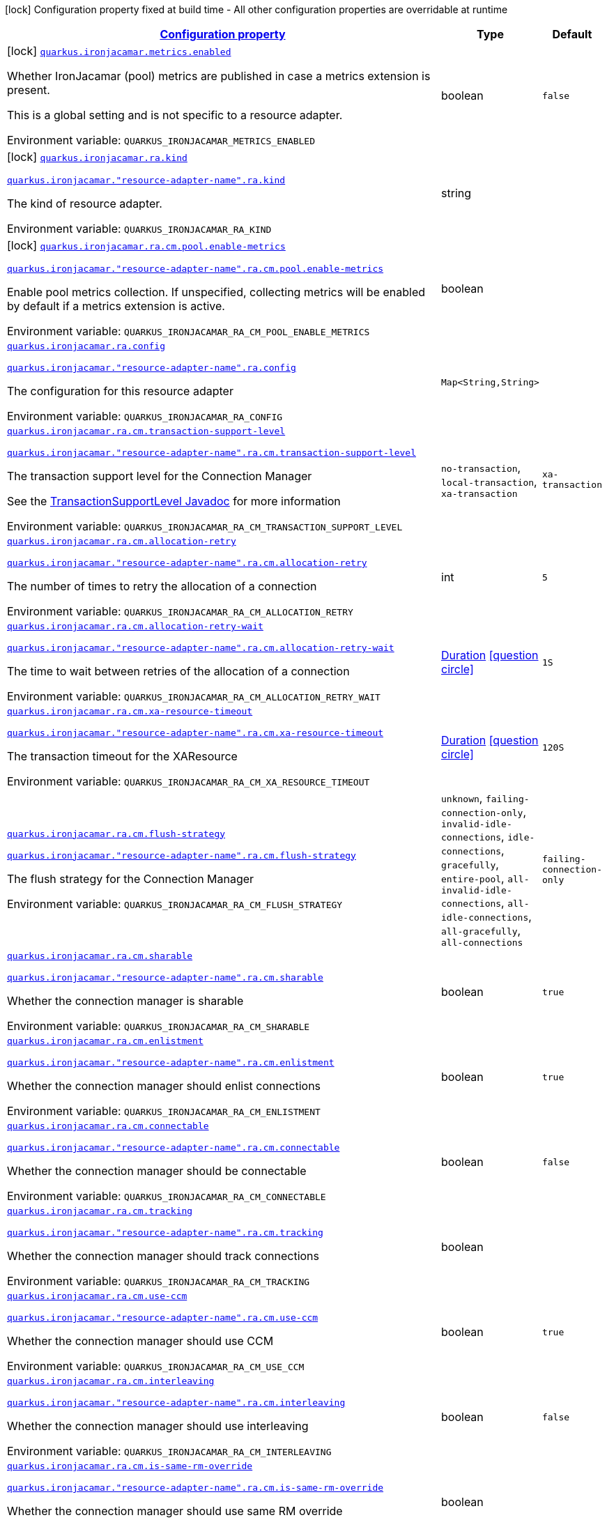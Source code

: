 
:summaryTableId: quarkus-ironjacamar
[.configuration-legend]
icon:lock[title=Fixed at build time] Configuration property fixed at build time - All other configuration properties are overridable at runtime
[.configuration-reference.searchable, cols="80,.^10,.^10"]
|===

h|[[quarkus-ironjacamar_configuration]]link:#quarkus-ironjacamar_configuration[Configuration property]

h|Type
h|Default

a|icon:lock[title=Fixed at build time] [[quarkus-ironjacamar_quarkus-ironjacamar-metrics-enabled]]`link:#quarkus-ironjacamar_quarkus-ironjacamar-metrics-enabled[quarkus.ironjacamar.metrics.enabled]`


[.description]
--
Whether IronJacamar (pool) metrics are published in case a metrics extension is present.

This is a global setting and is not specific to a resource adapter.

ifdef::add-copy-button-to-env-var[]
Environment variable: env_var_with_copy_button:+++QUARKUS_IRONJACAMAR_METRICS_ENABLED+++[]
endif::add-copy-button-to-env-var[]
ifndef::add-copy-button-to-env-var[]
Environment variable: `+++QUARKUS_IRONJACAMAR_METRICS_ENABLED+++`
endif::add-copy-button-to-env-var[]
--|boolean 
|`false`


a|icon:lock[title=Fixed at build time] [[quarkus-ironjacamar_quarkus-ironjacamar-ra-kind]]`link:#quarkus-ironjacamar_quarkus-ironjacamar-ra-kind[quarkus.ironjacamar.ra.kind]`

`link:#quarkus-ironjacamar_quarkus-ironjacamar-ra-kind[quarkus.ironjacamar."resource-adapter-name".ra.kind]`


[.description]
--
The kind of resource adapter.

ifdef::add-copy-button-to-env-var[]
Environment variable: env_var_with_copy_button:+++QUARKUS_IRONJACAMAR_RA_KIND+++[]
endif::add-copy-button-to-env-var[]
ifndef::add-copy-button-to-env-var[]
Environment variable: `+++QUARKUS_IRONJACAMAR_RA_KIND+++`
endif::add-copy-button-to-env-var[]
--|string 
|


a|icon:lock[title=Fixed at build time] [[quarkus-ironjacamar_quarkus-ironjacamar-ra-cm-pool-enable-metrics]]`link:#quarkus-ironjacamar_quarkus-ironjacamar-ra-cm-pool-enable-metrics[quarkus.ironjacamar.ra.cm.pool.enable-metrics]`

`link:#quarkus-ironjacamar_quarkus-ironjacamar-ra-cm-pool-enable-metrics[quarkus.ironjacamar."resource-adapter-name".ra.cm.pool.enable-metrics]`


[.description]
--
Enable pool metrics collection. If unspecified, collecting metrics will be enabled by default if a metrics extension is active.

ifdef::add-copy-button-to-env-var[]
Environment variable: env_var_with_copy_button:+++QUARKUS_IRONJACAMAR_RA_CM_POOL_ENABLE_METRICS+++[]
endif::add-copy-button-to-env-var[]
ifndef::add-copy-button-to-env-var[]
Environment variable: `+++QUARKUS_IRONJACAMAR_RA_CM_POOL_ENABLE_METRICS+++`
endif::add-copy-button-to-env-var[]
--|boolean 
|


a| [[quarkus-ironjacamar_quarkus-ironjacamar-ra-config-config]]`link:#quarkus-ironjacamar_quarkus-ironjacamar-ra-config-config[quarkus.ironjacamar.ra.config]`

`link:#quarkus-ironjacamar_quarkus-ironjacamar-ra-config-config[quarkus.ironjacamar."resource-adapter-name".ra.config]`


[.description]
--
The configuration for this resource adapter

ifdef::add-copy-button-to-env-var[]
Environment variable: env_var_with_copy_button:+++QUARKUS_IRONJACAMAR_RA_CONFIG+++[]
endif::add-copy-button-to-env-var[]
ifndef::add-copy-button-to-env-var[]
Environment variable: `+++QUARKUS_IRONJACAMAR_RA_CONFIG+++`
endif::add-copy-button-to-env-var[]
--|`Map<String,String>` 
|


a| [[quarkus-ironjacamar_quarkus-ironjacamar-ra-cm-transaction-support-level]]`link:#quarkus-ironjacamar_quarkus-ironjacamar-ra-cm-transaction-support-level[quarkus.ironjacamar.ra.cm.transaction-support-level]`

`link:#quarkus-ironjacamar_quarkus-ironjacamar-ra-cm-transaction-support-level[quarkus.ironjacamar."resource-adapter-name".ra.cm.transaction-support-level]`


[.description]
--
The transaction support level for the Connection Manager

See the link:https://jakarta.ee/specifications/connectors/2.1/apidocs/jakarta.resource/jakarta/resource/spi/transactionsupport.transactionsupportlevel[TransactionSupportLevel Javadoc] for more information

ifdef::add-copy-button-to-env-var[]
Environment variable: env_var_with_copy_button:+++QUARKUS_IRONJACAMAR_RA_CM_TRANSACTION_SUPPORT_LEVEL+++[]
endif::add-copy-button-to-env-var[]
ifndef::add-copy-button-to-env-var[]
Environment variable: `+++QUARKUS_IRONJACAMAR_RA_CM_TRANSACTION_SUPPORT_LEVEL+++`
endif::add-copy-button-to-env-var[]
-- a|
`no-transaction`, `local-transaction`, `xa-transaction` 
|`xa-transaction`


a| [[quarkus-ironjacamar_quarkus-ironjacamar-ra-cm-allocation-retry]]`link:#quarkus-ironjacamar_quarkus-ironjacamar-ra-cm-allocation-retry[quarkus.ironjacamar.ra.cm.allocation-retry]`

`link:#quarkus-ironjacamar_quarkus-ironjacamar-ra-cm-allocation-retry[quarkus.ironjacamar."resource-adapter-name".ra.cm.allocation-retry]`


[.description]
--
The number of times to retry the allocation of a connection

ifdef::add-copy-button-to-env-var[]
Environment variable: env_var_with_copy_button:+++QUARKUS_IRONJACAMAR_RA_CM_ALLOCATION_RETRY+++[]
endif::add-copy-button-to-env-var[]
ifndef::add-copy-button-to-env-var[]
Environment variable: `+++QUARKUS_IRONJACAMAR_RA_CM_ALLOCATION_RETRY+++`
endif::add-copy-button-to-env-var[]
--|int 
|`5`


a| [[quarkus-ironjacamar_quarkus-ironjacamar-ra-cm-allocation-retry-wait]]`link:#quarkus-ironjacamar_quarkus-ironjacamar-ra-cm-allocation-retry-wait[quarkus.ironjacamar.ra.cm.allocation-retry-wait]`

`link:#quarkus-ironjacamar_quarkus-ironjacamar-ra-cm-allocation-retry-wait[quarkus.ironjacamar."resource-adapter-name".ra.cm.allocation-retry-wait]`


[.description]
--
The time to wait between retries of the allocation of a connection

ifdef::add-copy-button-to-env-var[]
Environment variable: env_var_with_copy_button:+++QUARKUS_IRONJACAMAR_RA_CM_ALLOCATION_RETRY_WAIT+++[]
endif::add-copy-button-to-env-var[]
ifndef::add-copy-button-to-env-var[]
Environment variable: `+++QUARKUS_IRONJACAMAR_RA_CM_ALLOCATION_RETRY_WAIT+++`
endif::add-copy-button-to-env-var[]
--|link:https://docs.oracle.com/javase/8/docs/api/java/time/Duration.html[Duration]
  link:#duration-note-anchor-{summaryTableId}[icon:question-circle[title=More information about the Duration format]]
|`1S`


a| [[quarkus-ironjacamar_quarkus-ironjacamar-ra-cm-xa-resource-timeout]]`link:#quarkus-ironjacamar_quarkus-ironjacamar-ra-cm-xa-resource-timeout[quarkus.ironjacamar.ra.cm.xa-resource-timeout]`

`link:#quarkus-ironjacamar_quarkus-ironjacamar-ra-cm-xa-resource-timeout[quarkus.ironjacamar."resource-adapter-name".ra.cm.xa-resource-timeout]`


[.description]
--
The transaction timeout for the XAResource

ifdef::add-copy-button-to-env-var[]
Environment variable: env_var_with_copy_button:+++QUARKUS_IRONJACAMAR_RA_CM_XA_RESOURCE_TIMEOUT+++[]
endif::add-copy-button-to-env-var[]
ifndef::add-copy-button-to-env-var[]
Environment variable: `+++QUARKUS_IRONJACAMAR_RA_CM_XA_RESOURCE_TIMEOUT+++`
endif::add-copy-button-to-env-var[]
--|link:https://docs.oracle.com/javase/8/docs/api/java/time/Duration.html[Duration]
  link:#duration-note-anchor-{summaryTableId}[icon:question-circle[title=More information about the Duration format]]
|`120S`


a| [[quarkus-ironjacamar_quarkus-ironjacamar-ra-cm-flush-strategy]]`link:#quarkus-ironjacamar_quarkus-ironjacamar-ra-cm-flush-strategy[quarkus.ironjacamar.ra.cm.flush-strategy]`

`link:#quarkus-ironjacamar_quarkus-ironjacamar-ra-cm-flush-strategy[quarkus.ironjacamar."resource-adapter-name".ra.cm.flush-strategy]`


[.description]
--
The flush strategy for the Connection Manager

ifdef::add-copy-button-to-env-var[]
Environment variable: env_var_with_copy_button:+++QUARKUS_IRONJACAMAR_RA_CM_FLUSH_STRATEGY+++[]
endif::add-copy-button-to-env-var[]
ifndef::add-copy-button-to-env-var[]
Environment variable: `+++QUARKUS_IRONJACAMAR_RA_CM_FLUSH_STRATEGY+++`
endif::add-copy-button-to-env-var[]
-- a|
`unknown`, `failing-connection-only`, `invalid-idle-connections`, `idle-connections`, `gracefully`, `entire-pool`, `all-invalid-idle-connections`, `all-idle-connections`, `all-gracefully`, `all-connections` 
|`failing-connection-only`


a| [[quarkus-ironjacamar_quarkus-ironjacamar-ra-cm-sharable]]`link:#quarkus-ironjacamar_quarkus-ironjacamar-ra-cm-sharable[quarkus.ironjacamar.ra.cm.sharable]`

`link:#quarkus-ironjacamar_quarkus-ironjacamar-ra-cm-sharable[quarkus.ironjacamar."resource-adapter-name".ra.cm.sharable]`


[.description]
--
Whether the connection manager is sharable

ifdef::add-copy-button-to-env-var[]
Environment variable: env_var_with_copy_button:+++QUARKUS_IRONJACAMAR_RA_CM_SHARABLE+++[]
endif::add-copy-button-to-env-var[]
ifndef::add-copy-button-to-env-var[]
Environment variable: `+++QUARKUS_IRONJACAMAR_RA_CM_SHARABLE+++`
endif::add-copy-button-to-env-var[]
--|boolean 
|`true`


a| [[quarkus-ironjacamar_quarkus-ironjacamar-ra-cm-enlistment]]`link:#quarkus-ironjacamar_quarkus-ironjacamar-ra-cm-enlistment[quarkus.ironjacamar.ra.cm.enlistment]`

`link:#quarkus-ironjacamar_quarkus-ironjacamar-ra-cm-enlistment[quarkus.ironjacamar."resource-adapter-name".ra.cm.enlistment]`


[.description]
--
Whether the connection manager should enlist connections

ifdef::add-copy-button-to-env-var[]
Environment variable: env_var_with_copy_button:+++QUARKUS_IRONJACAMAR_RA_CM_ENLISTMENT+++[]
endif::add-copy-button-to-env-var[]
ifndef::add-copy-button-to-env-var[]
Environment variable: `+++QUARKUS_IRONJACAMAR_RA_CM_ENLISTMENT+++`
endif::add-copy-button-to-env-var[]
--|boolean 
|`true`


a| [[quarkus-ironjacamar_quarkus-ironjacamar-ra-cm-connectable]]`link:#quarkus-ironjacamar_quarkus-ironjacamar-ra-cm-connectable[quarkus.ironjacamar.ra.cm.connectable]`

`link:#quarkus-ironjacamar_quarkus-ironjacamar-ra-cm-connectable[quarkus.ironjacamar."resource-adapter-name".ra.cm.connectable]`


[.description]
--
Whether the connection manager should be connectable

ifdef::add-copy-button-to-env-var[]
Environment variable: env_var_with_copy_button:+++QUARKUS_IRONJACAMAR_RA_CM_CONNECTABLE+++[]
endif::add-copy-button-to-env-var[]
ifndef::add-copy-button-to-env-var[]
Environment variable: `+++QUARKUS_IRONJACAMAR_RA_CM_CONNECTABLE+++`
endif::add-copy-button-to-env-var[]
--|boolean 
|`false`


a| [[quarkus-ironjacamar_quarkus-ironjacamar-ra-cm-tracking]]`link:#quarkus-ironjacamar_quarkus-ironjacamar-ra-cm-tracking[quarkus.ironjacamar.ra.cm.tracking]`

`link:#quarkus-ironjacamar_quarkus-ironjacamar-ra-cm-tracking[quarkus.ironjacamar."resource-adapter-name".ra.cm.tracking]`


[.description]
--
Whether the connection manager should track connections

ifdef::add-copy-button-to-env-var[]
Environment variable: env_var_with_copy_button:+++QUARKUS_IRONJACAMAR_RA_CM_TRACKING+++[]
endif::add-copy-button-to-env-var[]
ifndef::add-copy-button-to-env-var[]
Environment variable: `+++QUARKUS_IRONJACAMAR_RA_CM_TRACKING+++`
endif::add-copy-button-to-env-var[]
--|boolean 
|


a| [[quarkus-ironjacamar_quarkus-ironjacamar-ra-cm-use-ccm]]`link:#quarkus-ironjacamar_quarkus-ironjacamar-ra-cm-use-ccm[quarkus.ironjacamar.ra.cm.use-ccm]`

`link:#quarkus-ironjacamar_quarkus-ironjacamar-ra-cm-use-ccm[quarkus.ironjacamar."resource-adapter-name".ra.cm.use-ccm]`


[.description]
--
Whether the connection manager should use CCM

ifdef::add-copy-button-to-env-var[]
Environment variable: env_var_with_copy_button:+++QUARKUS_IRONJACAMAR_RA_CM_USE_CCM+++[]
endif::add-copy-button-to-env-var[]
ifndef::add-copy-button-to-env-var[]
Environment variable: `+++QUARKUS_IRONJACAMAR_RA_CM_USE_CCM+++`
endif::add-copy-button-to-env-var[]
--|boolean 
|`true`


a| [[quarkus-ironjacamar_quarkus-ironjacamar-ra-cm-interleaving]]`link:#quarkus-ironjacamar_quarkus-ironjacamar-ra-cm-interleaving[quarkus.ironjacamar.ra.cm.interleaving]`

`link:#quarkus-ironjacamar_quarkus-ironjacamar-ra-cm-interleaving[quarkus.ironjacamar."resource-adapter-name".ra.cm.interleaving]`


[.description]
--
Whether the connection manager should use interleaving

ifdef::add-copy-button-to-env-var[]
Environment variable: env_var_with_copy_button:+++QUARKUS_IRONJACAMAR_RA_CM_INTERLEAVING+++[]
endif::add-copy-button-to-env-var[]
ifndef::add-copy-button-to-env-var[]
Environment variable: `+++QUARKUS_IRONJACAMAR_RA_CM_INTERLEAVING+++`
endif::add-copy-button-to-env-var[]
--|boolean 
|`false`


a| [[quarkus-ironjacamar_quarkus-ironjacamar-ra-cm-is-same-rm-override]]`link:#quarkus-ironjacamar_quarkus-ironjacamar-ra-cm-is-same-rm-override[quarkus.ironjacamar.ra.cm.is-same-rm-override]`

`link:#quarkus-ironjacamar_quarkus-ironjacamar-ra-cm-is-same-rm-override[quarkus.ironjacamar."resource-adapter-name".ra.cm.is-same-rm-override]`


[.description]
--
Whether the connection manager should use same RM override

ifdef::add-copy-button-to-env-var[]
Environment variable: env_var_with_copy_button:+++QUARKUS_IRONJACAMAR_RA_CM_IS_SAME_RM_OVERRIDE+++[]
endif::add-copy-button-to-env-var[]
ifndef::add-copy-button-to-env-var[]
Environment variable: `+++QUARKUS_IRONJACAMAR_RA_CM_IS_SAME_RM_OVERRIDE+++`
endif::add-copy-button-to-env-var[]
--|boolean 
|


a| [[quarkus-ironjacamar_quarkus-ironjacamar-ra-cm-wrap-xa-resource]]`link:#quarkus-ironjacamar_quarkus-ironjacamar-ra-cm-wrap-xa-resource[quarkus.ironjacamar.ra.cm.wrap-xa-resource]`

`link:#quarkus-ironjacamar_quarkus-ironjacamar-ra-cm-wrap-xa-resource[quarkus.ironjacamar."resource-adapter-name".ra.cm.wrap-xa-resource]`


[.description]
--
Whether the connection manager should wrap the XAResource

ifdef::add-copy-button-to-env-var[]
Environment variable: env_var_with_copy_button:+++QUARKUS_IRONJACAMAR_RA_CM_WRAP_XA_RESOURCE+++[]
endif::add-copy-button-to-env-var[]
ifndef::add-copy-button-to-env-var[]
Environment variable: `+++QUARKUS_IRONJACAMAR_RA_CM_WRAP_XA_RESOURCE+++`
endif::add-copy-button-to-env-var[]
--|boolean 
|`true`


a| [[quarkus-ironjacamar_quarkus-ironjacamar-ra-cm-pad-xid]]`link:#quarkus-ironjacamar_quarkus-ironjacamar-ra-cm-pad-xid[quarkus.ironjacamar.ra.cm.pad-xid]`

`link:#quarkus-ironjacamar_quarkus-ironjacamar-ra-cm-pad-xid[quarkus.ironjacamar."resource-adapter-name".ra.cm.pad-xid]`


[.description]
--
Whether the connection manager should pad the XID

ifdef::add-copy-button-to-env-var[]
Environment variable: env_var_with_copy_button:+++QUARKUS_IRONJACAMAR_RA_CM_PAD_XID+++[]
endif::add-copy-button-to-env-var[]
ifndef::add-copy-button-to-env-var[]
Environment variable: `+++QUARKUS_IRONJACAMAR_RA_CM_PAD_XID+++`
endif::add-copy-button-to-env-var[]
--|boolean 
|`false`


a| [[quarkus-ironjacamar_quarkus-ironjacamar-ra-cm-recovery-username]]`link:#quarkus-ironjacamar_quarkus-ironjacamar-ra-cm-recovery-username[quarkus.ironjacamar.ra.cm.recovery.username]`

`link:#quarkus-ironjacamar_quarkus-ironjacamar-ra-cm-recovery-username[quarkus.ironjacamar."resource-adapter-name".ra.cm.recovery.username]`


[.description]
--
The recovery username for the Connection Manager

ifdef::add-copy-button-to-env-var[]
Environment variable: env_var_with_copy_button:+++QUARKUS_IRONJACAMAR_RA_CM_RECOVERY_USERNAME+++[]
endif::add-copy-button-to-env-var[]
ifndef::add-copy-button-to-env-var[]
Environment variable: `+++QUARKUS_IRONJACAMAR_RA_CM_RECOVERY_USERNAME+++`
endif::add-copy-button-to-env-var[]
--|string 
|


a| [[quarkus-ironjacamar_quarkus-ironjacamar-ra-cm-recovery-password]]`link:#quarkus-ironjacamar_quarkus-ironjacamar-ra-cm-recovery-password[quarkus.ironjacamar.ra.cm.recovery.password]`

`link:#quarkus-ironjacamar_quarkus-ironjacamar-ra-cm-recovery-password[quarkus.ironjacamar."resource-adapter-name".ra.cm.recovery.password]`


[.description]
--
The recovery password for the Connection Manager

ifdef::add-copy-button-to-env-var[]
Environment variable: env_var_with_copy_button:+++QUARKUS_IRONJACAMAR_RA_CM_RECOVERY_PASSWORD+++[]
endif::add-copy-button-to-env-var[]
ifndef::add-copy-button-to-env-var[]
Environment variable: `+++QUARKUS_IRONJACAMAR_RA_CM_RECOVERY_PASSWORD+++`
endif::add-copy-button-to-env-var[]
--|string 
|


a| [[quarkus-ironjacamar_quarkus-ironjacamar-ra-cm-recovery-security-domain]]`link:#quarkus-ironjacamar_quarkus-ironjacamar-ra-cm-recovery-security-domain[quarkus.ironjacamar.ra.cm.recovery.security-domain]`

`link:#quarkus-ironjacamar_quarkus-ironjacamar-ra-cm-recovery-security-domain[quarkus.ironjacamar."resource-adapter-name".ra.cm.recovery.security-domain]`


[.description]
--
The recovery security domain for the Connection Manager

ifdef::add-copy-button-to-env-var[]
Environment variable: env_var_with_copy_button:+++QUARKUS_IRONJACAMAR_RA_CM_RECOVERY_SECURITY_DOMAIN+++[]
endif::add-copy-button-to-env-var[]
ifndef::add-copy-button-to-env-var[]
Environment variable: `+++QUARKUS_IRONJACAMAR_RA_CM_RECOVERY_SECURITY_DOMAIN+++`
endif::add-copy-button-to-env-var[]
--|string 
|


a| [[quarkus-ironjacamar_quarkus-ironjacamar-ra-cm-pool-strategy]]`link:#quarkus-ironjacamar_quarkus-ironjacamar-ra-cm-pool-strategy[quarkus.ironjacamar.ra.cm.pool.strategy]`

`link:#quarkus-ironjacamar_quarkus-ironjacamar-ra-cm-pool-strategy[quarkus.ironjacamar."resource-adapter-name".ra.cm.pool.strategy]`


[.description]
--
The pool strategy

ifdef::add-copy-button-to-env-var[]
Environment variable: env_var_with_copy_button:+++QUARKUS_IRONJACAMAR_RA_CM_POOL_STRATEGY+++[]
endif::add-copy-button-to-env-var[]
ifndef::add-copy-button-to-env-var[]
Environment variable: `+++QUARKUS_IRONJACAMAR_RA_CM_POOL_STRATEGY+++`
endif::add-copy-button-to-env-var[]
-- a|
`pool-by-cri`, `pool-by-subject`, `pool-by-subject-and-cri`, `one-pool`, `reauth` 
|`pool-by-cri`


a| [[quarkus-ironjacamar_quarkus-ironjacamar-ra-cm-pool-config-min-size]]`link:#quarkus-ironjacamar_quarkus-ironjacamar-ra-cm-pool-config-min-size[quarkus.ironjacamar.ra.cm.pool.config.min-size]`

`link:#quarkus-ironjacamar_quarkus-ironjacamar-ra-cm-pool-config-min-size[quarkus.ironjacamar."resource-adapter-name".ra.cm.pool.config.min-size]`


[.description]
--
Minimum size of the pool

ifdef::add-copy-button-to-env-var[]
Environment variable: env_var_with_copy_button:+++QUARKUS_IRONJACAMAR_RA_CM_POOL_CONFIG_MIN_SIZE+++[]
endif::add-copy-button-to-env-var[]
ifndef::add-copy-button-to-env-var[]
Environment variable: `+++QUARKUS_IRONJACAMAR_RA_CM_POOL_CONFIG_MIN_SIZE+++`
endif::add-copy-button-to-env-var[]
--|int 
|`0`


a| [[quarkus-ironjacamar_quarkus-ironjacamar-ra-cm-pool-config-initial-size]]`link:#quarkus-ironjacamar_quarkus-ironjacamar-ra-cm-pool-config-initial-size[quarkus.ironjacamar.ra.cm.pool.config.initial-size]`

`link:#quarkus-ironjacamar_quarkus-ironjacamar-ra-cm-pool-config-initial-size[quarkus.ironjacamar."resource-adapter-name".ra.cm.pool.config.initial-size]`


[.description]
--
Initial size of the pool

ifdef::add-copy-button-to-env-var[]
Environment variable: env_var_with_copy_button:+++QUARKUS_IRONJACAMAR_RA_CM_POOL_CONFIG_INITIAL_SIZE+++[]
endif::add-copy-button-to-env-var[]
ifndef::add-copy-button-to-env-var[]
Environment variable: `+++QUARKUS_IRONJACAMAR_RA_CM_POOL_CONFIG_INITIAL_SIZE+++`
endif::add-copy-button-to-env-var[]
--|int 
|


a| [[quarkus-ironjacamar_quarkus-ironjacamar-ra-cm-pool-config-max-size]]`link:#quarkus-ironjacamar_quarkus-ironjacamar-ra-cm-pool-config-max-size[quarkus.ironjacamar.ra.cm.pool.config.max-size]`

`link:#quarkus-ironjacamar_quarkus-ironjacamar-ra-cm-pool-config-max-size[quarkus.ironjacamar."resource-adapter-name".ra.cm.pool.config.max-size]`


[.description]
--
Maximum size of the pool

ifdef::add-copy-button-to-env-var[]
Environment variable: env_var_with_copy_button:+++QUARKUS_IRONJACAMAR_RA_CM_POOL_CONFIG_MAX_SIZE+++[]
endif::add-copy-button-to-env-var[]
ifndef::add-copy-button-to-env-var[]
Environment variable: `+++QUARKUS_IRONJACAMAR_RA_CM_POOL_CONFIG_MAX_SIZE+++`
endif::add-copy-button-to-env-var[]
--|int 
|`20`


a| [[quarkus-ironjacamar_quarkus-ironjacamar-ra-cm-pool-config-blocking-timeout]]`link:#quarkus-ironjacamar_quarkus-ironjacamar-ra-cm-pool-config-blocking-timeout[quarkus.ironjacamar.ra.cm.pool.config.blocking-timeout]`

`link:#quarkus-ironjacamar_quarkus-ironjacamar-ra-cm-pool-config-blocking-timeout[quarkus.ironjacamar."resource-adapter-name".ra.cm.pool.config.blocking-timeout]`


[.description]
--
Blocking timeout

ifdef::add-copy-button-to-env-var[]
Environment variable: env_var_with_copy_button:+++QUARKUS_IRONJACAMAR_RA_CM_POOL_CONFIG_BLOCKING_TIMEOUT+++[]
endif::add-copy-button-to-env-var[]
ifndef::add-copy-button-to-env-var[]
Environment variable: `+++QUARKUS_IRONJACAMAR_RA_CM_POOL_CONFIG_BLOCKING_TIMEOUT+++`
endif::add-copy-button-to-env-var[]
--|link:https://docs.oracle.com/javase/8/docs/api/java/time/Duration.html[Duration]
  link:#duration-note-anchor-{summaryTableId}[icon:question-circle[title=More information about the Duration format]]
|`30000MS`


a| [[quarkus-ironjacamar_quarkus-ironjacamar-ra-cm-pool-config-idle-timeout-minutes]]`link:#quarkus-ironjacamar_quarkus-ironjacamar-ra-cm-pool-config-idle-timeout-minutes[quarkus.ironjacamar.ra.cm.pool.config.idle-timeout-minutes]`

`link:#quarkus-ironjacamar_quarkus-ironjacamar-ra-cm-pool-config-idle-timeout-minutes[quarkus.ironjacamar."resource-adapter-name".ra.cm.pool.config.idle-timeout-minutes]`


[.description]
--
Idle timeout period. Default 30 mins

ifdef::add-copy-button-to-env-var[]
Environment variable: env_var_with_copy_button:+++QUARKUS_IRONJACAMAR_RA_CM_POOL_CONFIG_IDLE_TIMEOUT_MINUTES+++[]
endif::add-copy-button-to-env-var[]
ifndef::add-copy-button-to-env-var[]
Environment variable: `+++QUARKUS_IRONJACAMAR_RA_CM_POOL_CONFIG_IDLE_TIMEOUT_MINUTES+++`
endif::add-copy-button-to-env-var[]
--|link:https://docs.oracle.com/javase/8/docs/api/java/time/Duration.html[Duration]
  link:#duration-note-anchor-{summaryTableId}[icon:question-circle[title=More information about the Duration format]]
|`30M`


a| [[quarkus-ironjacamar_quarkus-ironjacamar-ra-cm-pool-config-validate-on-match]]`link:#quarkus-ironjacamar_quarkus-ironjacamar-ra-cm-pool-config-validate-on-match[quarkus.ironjacamar.ra.cm.pool.config.validate-on-match]`

`link:#quarkus-ironjacamar_quarkus-ironjacamar-ra-cm-pool-config-validate-on-match[quarkus.ironjacamar."resource-adapter-name".ra.cm.pool.config.validate-on-match]`


[.description]
--
Validate on match validation

ifdef::add-copy-button-to-env-var[]
Environment variable: env_var_with_copy_button:+++QUARKUS_IRONJACAMAR_RA_CM_POOL_CONFIG_VALIDATE_ON_MATCH+++[]
endif::add-copy-button-to-env-var[]
ifndef::add-copy-button-to-env-var[]
Environment variable: `+++QUARKUS_IRONJACAMAR_RA_CM_POOL_CONFIG_VALIDATE_ON_MATCH+++`
endif::add-copy-button-to-env-var[]
--|boolean 
|`false`


a| [[quarkus-ironjacamar_quarkus-ironjacamar-ra-cm-pool-config-background-validation]]`link:#quarkus-ironjacamar_quarkus-ironjacamar-ra-cm-pool-config-background-validation[quarkus.ironjacamar.ra.cm.pool.config.background-validation]`

`link:#quarkus-ironjacamar_quarkus-ironjacamar-ra-cm-pool-config-background-validation[quarkus.ironjacamar."resource-adapter-name".ra.cm.pool.config.background-validation]`


[.description]
--
Background validation

ifdef::add-copy-button-to-env-var[]
Environment variable: env_var_with_copy_button:+++QUARKUS_IRONJACAMAR_RA_CM_POOL_CONFIG_BACKGROUND_VALIDATION+++[]
endif::add-copy-button-to-env-var[]
ifndef::add-copy-button-to-env-var[]
Environment variable: `+++QUARKUS_IRONJACAMAR_RA_CM_POOL_CONFIG_BACKGROUND_VALIDATION+++`
endif::add-copy-button-to-env-var[]
--|boolean 
|`false`


a| [[quarkus-ironjacamar_quarkus-ironjacamar-ra-cm-pool-config-background-validation-millis]]`link:#quarkus-ironjacamar_quarkus-ironjacamar-ra-cm-pool-config-background-validation-millis[quarkus.ironjacamar.ra.cm.pool.config.background-validation-millis]`

`link:#quarkus-ironjacamar_quarkus-ironjacamar-ra-cm-pool-config-background-validation-millis[quarkus.ironjacamar."resource-adapter-name".ra.cm.pool.config.background-validation-millis]`


[.description]
--
Background validation - millis

ifdef::add-copy-button-to-env-var[]
Environment variable: env_var_with_copy_button:+++QUARKUS_IRONJACAMAR_RA_CM_POOL_CONFIG_BACKGROUND_VALIDATION_MILLIS+++[]
endif::add-copy-button-to-env-var[]
ifndef::add-copy-button-to-env-var[]
Environment variable: `+++QUARKUS_IRONJACAMAR_RA_CM_POOL_CONFIG_BACKGROUND_VALIDATION_MILLIS+++`
endif::add-copy-button-to-env-var[]
--|link:https://docs.oracle.com/javase/8/docs/api/java/time/Duration.html[Duration]
  link:#duration-note-anchor-{summaryTableId}[icon:question-circle[title=More information about the Duration format]]
|


a| [[quarkus-ironjacamar_quarkus-ironjacamar-ra-cm-pool-config-prefill]]`link:#quarkus-ironjacamar_quarkus-ironjacamar-ra-cm-pool-config-prefill[quarkus.ironjacamar.ra.cm.pool.config.prefill]`

`link:#quarkus-ironjacamar_quarkus-ironjacamar-ra-cm-pool-config-prefill[quarkus.ironjacamar."resource-adapter-name".ra.cm.pool.config.prefill]`


[.description]
--
Prefill pool

ifdef::add-copy-button-to-env-var[]
Environment variable: env_var_with_copy_button:+++QUARKUS_IRONJACAMAR_RA_CM_POOL_CONFIG_PREFILL+++[]
endif::add-copy-button-to-env-var[]
ifndef::add-copy-button-to-env-var[]
Environment variable: `+++QUARKUS_IRONJACAMAR_RA_CM_POOL_CONFIG_PREFILL+++`
endif::add-copy-button-to-env-var[]
--|boolean 
|`false`


a| [[quarkus-ironjacamar_quarkus-ironjacamar-ra-cm-pool-config-strict-min]]`link:#quarkus-ironjacamar_quarkus-ironjacamar-ra-cm-pool-config-strict-min[quarkus.ironjacamar.ra.cm.pool.config.strict-min]`

`link:#quarkus-ironjacamar_quarkus-ironjacamar-ra-cm-pool-config-strict-min[quarkus.ironjacamar."resource-adapter-name".ra.cm.pool.config.strict-min]`


[.description]
--
Strict minimum, default false

ifdef::add-copy-button-to-env-var[]
Environment variable: env_var_with_copy_button:+++QUARKUS_IRONJACAMAR_RA_CM_POOL_CONFIG_STRICT_MIN+++[]
endif::add-copy-button-to-env-var[]
ifndef::add-copy-button-to-env-var[]
Environment variable: `+++QUARKUS_IRONJACAMAR_RA_CM_POOL_CONFIG_STRICT_MIN+++`
endif::add-copy-button-to-env-var[]
--|boolean 
|`false`


a| [[quarkus-ironjacamar_quarkus-ironjacamar-ra-cm-pool-config-use-fast-fail]]`link:#quarkus-ironjacamar_quarkus-ironjacamar-ra-cm-pool-config-use-fast-fail[quarkus.ironjacamar.ra.cm.pool.config.use-fast-fail]`

`link:#quarkus-ironjacamar_quarkus-ironjacamar-ra-cm-pool-config-use-fast-fail[quarkus.ironjacamar."resource-adapter-name".ra.cm.pool.config.use-fast-fail]`


[.description]
--
Do we want to immediately break when a connection cannot be matched and not evaluate the rest of the pool?

ifdef::add-copy-button-to-env-var[]
Environment variable: env_var_with_copy_button:+++QUARKUS_IRONJACAMAR_RA_CM_POOL_CONFIG_USE_FAST_FAIL+++[]
endif::add-copy-button-to-env-var[]
ifndef::add-copy-button-to-env-var[]
Environment variable: `+++QUARKUS_IRONJACAMAR_RA_CM_POOL_CONFIG_USE_FAST_FAIL+++`
endif::add-copy-button-to-env-var[]
--|boolean 
|`false`


a| [[quarkus-ironjacamar_quarkus-ironjacamar-ra-cm-pool-config-fair]]`link:#quarkus-ironjacamar_quarkus-ironjacamar-ra-cm-pool-config-fair[quarkus.ironjacamar.ra.cm.pool.config.fair]`

`link:#quarkus-ironjacamar_quarkus-ironjacamar-ra-cm-pool-config-fair[quarkus.ironjacamar."resource-adapter-name".ra.cm.pool.config.fair]`


[.description]
--
Fairness of semaphore permits, default true

ifdef::add-copy-button-to-env-var[]
Environment variable: env_var_with_copy_button:+++QUARKUS_IRONJACAMAR_RA_CM_POOL_CONFIG_FAIR+++[]
endif::add-copy-button-to-env-var[]
ifndef::add-copy-button-to-env-var[]
Environment variable: `+++QUARKUS_IRONJACAMAR_RA_CM_POOL_CONFIG_FAIR+++`
endif::add-copy-button-to-env-var[]
--|boolean 
|`true`


a| [[quarkus-ironjacamar_quarkus-ironjacamar-ra-cm-pool-sharable]]`link:#quarkus-ironjacamar_quarkus-ironjacamar-ra-cm-pool-sharable[quarkus.ironjacamar.ra.cm.pool.sharable]`

`link:#quarkus-ironjacamar_quarkus-ironjacamar-ra-cm-pool-sharable[quarkus.ironjacamar."resource-adapter-name".ra.cm.pool.sharable]`


[.description]
--
Whether the pool is sharable

ifdef::add-copy-button-to-env-var[]
Environment variable: env_var_with_copy_button:+++QUARKUS_IRONJACAMAR_RA_CM_POOL_SHARABLE+++[]
endif::add-copy-button-to-env-var[]
ifndef::add-copy-button-to-env-var[]
Environment variable: `+++QUARKUS_IRONJACAMAR_RA_CM_POOL_SHARABLE+++`
endif::add-copy-button-to-env-var[]
--|boolean 
|`true`


a| [[quarkus-ironjacamar_quarkus-ironjacamar-ra-cm-pool-no-tx-separate-pool]]`link:#quarkus-ironjacamar_quarkus-ironjacamar-ra-cm-pool-no-tx-separate-pool[quarkus.ironjacamar.ra.cm.pool.no-tx-separate-pool]`

`link:#quarkus-ironjacamar_quarkus-ironjacamar-ra-cm-pool-no-tx-separate-pool[quarkus.ironjacamar."resource-adapter-name".ra.cm.pool.no-tx-separate-pool]`


[.description]
--
Should the pool be created without a separate pool for non-transactional connections?

ifdef::add-copy-button-to-env-var[]
Environment variable: env_var_with_copy_button:+++QUARKUS_IRONJACAMAR_RA_CM_POOL_NO_TX_SEPARATE_POOL+++[]
endif::add-copy-button-to-env-var[]
ifndef::add-copy-button-to-env-var[]
Environment variable: `+++QUARKUS_IRONJACAMAR_RA_CM_POOL_NO_TX_SEPARATE_POOL+++`
endif::add-copy-button-to-env-var[]
--|boolean 
|`false`


a| [[quarkus-ironjacamar_quarkus-ironjacamar-activation-spec-config-config]]`link:#quarkus-ironjacamar_quarkus-ironjacamar-activation-spec-config-config[quarkus.ironjacamar.activation-spec.config]`

`link:#quarkus-ironjacamar_quarkus-ironjacamar-activation-spec-config-config[quarkus.ironjacamar.activation-spec."activation-spec-name".config]`


[.description]
--
The configuration for this resource adapter

ifdef::add-copy-button-to-env-var[]
Environment variable: env_var_with_copy_button:+++QUARKUS_IRONJACAMAR_ACTIVATION_SPEC_CONFIG+++[]
endif::add-copy-button-to-env-var[]
ifndef::add-copy-button-to-env-var[]
Environment variable: `+++QUARKUS_IRONJACAMAR_ACTIVATION_SPEC_CONFIG+++`
endif::add-copy-button-to-env-var[]
--|`Map<String,String>` 
|

|===
ifndef::no-duration-note[]
[NOTE]
[id='duration-note-anchor-{summaryTableId}']
.About the Duration format
====
To write duration values, use the standard `java.time.Duration` format.
See the link:https://docs.oracle.com/en/java/javase/17/docs/api/java.base/java/time/Duration.html#parse(java.lang.CharSequence)[Duration#parse() Java API documentation] for more information.

You can also use a simplified format, starting with a number:

* If the value is only a number, it represents time in seconds.
* If the value is a number followed by `ms`, it represents time in milliseconds.

In other cases, the simplified format is translated to the `java.time.Duration` format for parsing:

* If the value is a number followed by `h`, `m`, or `s`, it is prefixed with `PT`.
* If the value is a number followed by `d`, it is prefixed with `P`.
====
endif::no-duration-note[]
